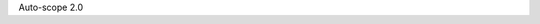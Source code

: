 .. title: Autosciope-2.0
.. slug: autoscope-2
.. date: 2019-03-28 00:00:00 UTC+10:00
.. tags: draft, auto-scope
.. category: 
.. link: 
.. description: 
.. type: text
.. author: Wytamma

Auto-scope 2.0 


